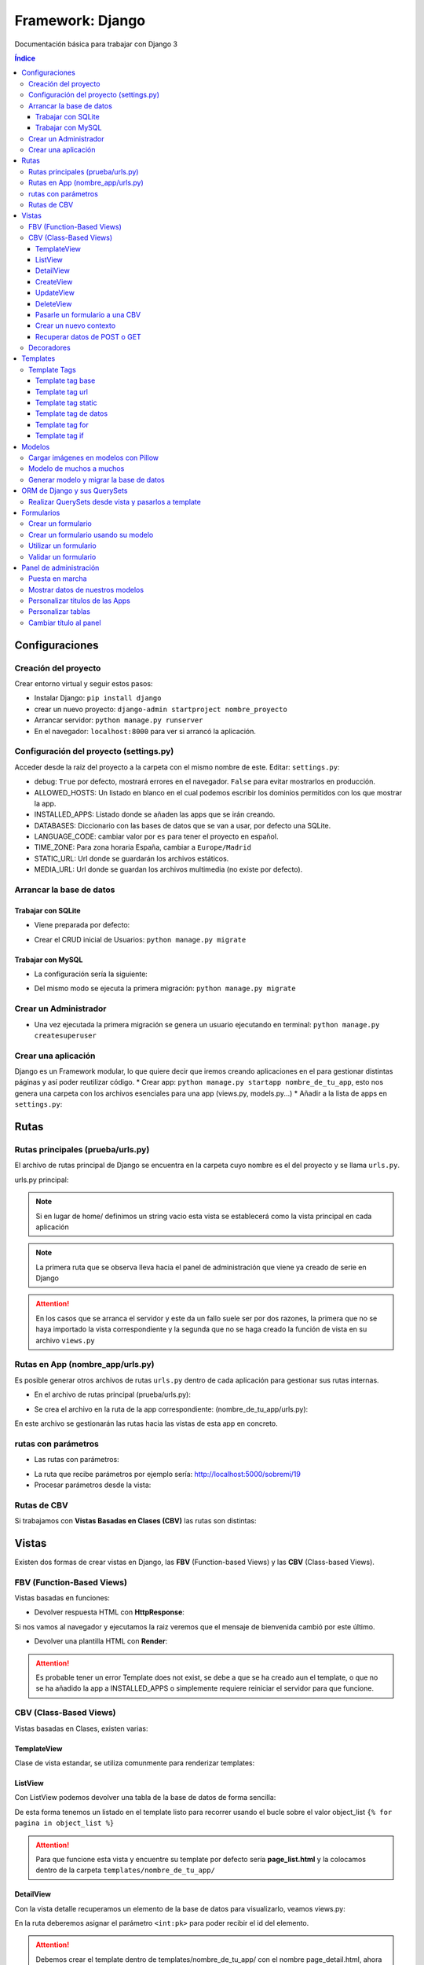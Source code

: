 Framework: Django
=================

.. image:: /logos/logo-django.png
    :scale: 50%
    :alt: Logo Django
    :align: center

.. |date| date::
.. |time| date:: %H:%M

Documentación básica para trabajar con Django 3

.. contents:: Índice
 
Configuraciones
###############  
 
Creación del proyecto
*********************

Crear entorno virtual y seguir estos pasos:

* Instalar Django: ``pip install django``
* crear un nuevo proyecto: ``django-admin startproject nombre_proyecto``
* Arrancar servidor: ``python manage.py runserver``
* En el navegador: ``localhost:8000`` para ver si arrancó la aplicación.

Configuración del proyecto (settings.py)
****************************************

Acceder desde la raiz del proyecto a la carpeta con el mismo nombre de este. Editar: ``settings.py``:

* debug: ``True`` por defecto, mostrará errores en el navegador. ``False`` para evitar mostrarlos en producción.
* ALLOWED_HOSTS: Un listado en blanco en el cual podemos escribir los dominios permitidos con los que mostrar la app.
* INSTALLED_APPS: Listado donde se añaden las apps que se irán creando.
* DATABASES: Diccionario con las bases de datos que se van a usar, por defecto una SQLite.
* LANGUAGE_CODE: cambiar valor por ``es`` para tener el proyecto en español.
* TIME_ZONE: Para zona horaria España, cambiar a ``Europe/Madrid``
* STATIC_URL: Url donde se guardarán los archivos estáticos.
* MEDIA_URL: Url donde se guardan los archivos multimedia (no existe por defecto).

Arrancar la base de datos
*************************

Trabajar con SQLite
+++++++++++++++++++

* Viene preparada por defecto:

.. code-block:: python 
    :linenos:

    DATABASES = {
        'default': {
            'ENGINE': 'django.db.backends.sqlite3',
            'NAME': BASE_DIR / 'db.sqlite3',
        }
    }

* Crear el CRUD inicial de Usuarios: ``python manage.py migrate``

Trabajar con MySQL
++++++++++++++++++

* La configuración sería la siguiente:

.. code-block:: python
    :linenos:

    DATABASES = {
        'default': {
            'ENGINE': 'django.db.backends.mysql',
            'NAME': 'nombre_database',
            'USER': 'usuario_database',
            'PASSWORD': 'clave_database',
            'HOST': 'localhost',
            'PORT': '3306',
        }
    }

* Del mismo modo se ejecuta la primera migración: ``python manage.py migrate``

Crear un Administrador
**********************

* Una vez ejecutada la primera migración se genera un usuario ejecutando en terminal: ``python manage.py createsuperuser``

Crear una aplicación
********************

Django es un Framework modular, lo que quiere decir que iremos creando aplicaciones en el para gestionar distintas páginas y así poder reutilizar código.
* Crear app: ``python manage.py startapp nombre_de_tu_app``, esto nos genera una carpeta con los archivos esenciales para una app (views.py, models.py...) 
* Añadir a la lista de apps en ``settings.py``:

.. code-block:: python
    :linenos: 

    INSTALLED_APPS = [
        'django.contrib.admin',
        'django.contrib.auth',
        'django.contrib.contenttypes',
        'django.contrib.sessions',
        'django.contrib.messages',
        'django.contrib.staticfiles',
        'nombre_de_tu_app' # Declaramos nuestra app en esta lista
    ]

Rutas
#####

Rutas principales (prueba/urls.py)
**********************************
El archivo de rutas principal de Django se encuentra en la carpeta cuyo nombre es el del proyecto y se llama ``urls.py``.

urls.py principal:

.. code-block:: python
    :linenos: 

    # las dos primeras líneas importan el panel de administración y la librería path para agregar rutas
    from django.contrib import admin
    from django.urls import path
    from nombre_de_tu_app import views # Este es el archivo de vista que importamos de la app creada anteriormente

    urlpatterns = [
        path('admin/', admin.site.urls),
        path('home/', views.home, name = 'home'), # Definimos que '' (ruta raiz) apunte a la vista **home** y tenga el name 'home' para luego usar un template tag de rutas.
    ]

.. note::
    Si en lugar de home/ definimos un string vacio esta vista se establecerá como la vista principal en cada aplicación

.. note::
    La primera ruta que se observa lleva hacia el panel de administración que viene ya creado de serie en Django 
    
.. attention::
    En los casos que se arranca el servidor y este da un fallo suele ser por dos razones,
    la primera que no se haya importado la vista correspondiente y la segunda que no se haga 
    creado la función de vista en su archivo ``views.py``

Rutas en App (nombre_app/urls.py)
*********************************
Es posible generar otros archivos de rutas ``urls.py`` dentro de cada aplicación para gestionar sus rutas internas.

* En el archivo de rutas principal (prueba/urls.py):

.. code-block:: python
    :linenos:

    from django.contrib import admin
    from django.urls import path, include # Cargamos la librería include

    urlpatterns = [
        path('admin/', admin.site.urls),
        # importamos el archivo urls de nuestra app:
        path('', include('nombre_de_tu_app.urls'))    
    ]

* Se crea el archivo en la ruta de la app correspondiente: (nombre_de_tu_app/urls.py):

.. code-block:: python
    :linenos:

    from django.urls import path
    from . import views as nombre_de_tu_app

    urlpatterns = [
        path('', nombre_de_tu_app.home, name='home'),
        path('sobremi/', nombre_de_tu_app.about, name='sobremi'),
    ]

En este archivo se gestionarán las rutas hacia las vistas de esta app en concreto.

rutas con parámetros 
********************

* Las rutas con parámetros:

.. code-block:: python
    :linenos:

    from django.urls import path
    from . import views as nombre_de_tu_app

    urlpatterns = [
        path('', nombre_de_tu_app.home, name='home'),
        # despues del slash pasamos entre símbolos menor y mayor que el tipo de variable y el parámetro. si no lleva nada lo reconoce como cadena
        path('sobremi/<int:id_entrada>', nombre_de_tu_app.about, name='sobremi'),
    ]

* La ruta que recibe parámetros por ejemplo sería: http://localhost:5000/sobremi/19

* Procesar parámetros desde la vista:

.. code-block:: python
    :linenos:

    from django.shortcuts import render
    from .models import Prueba

    # la función recibe por parámetros la id de la entrada:
    def about(request, id_entrada):
        # este parámetro lo podemos usar por ejemplo para encontrar una entrada ya que django por defecto les asigna un id
        entrada = Prueba.objects.find(id=id_entrada)
        return render(request, 'nombre_de_tu_app/about.html', {'entrada':entrada})


Rutas de CBV
************
Si trabajamos con **Vistas Basadas en Clases (CBV)** las rutas son distintas:

.. code-block:: python
    :linenos:

    from django.urls import path
    # Importamos las vistas:
    from .views import HomePageView

    urlpatterns = [
        # Devolvemos las urls con el metodo as_view para que las muestre como tal:
        path('', HomePageView.as_view(), name="home"),
    ]

Vistas
######

Existen dos formas de crear vistas en Django, las **FBV** (Function-based Views) y las **CBV** (Class-based Views).

FBV (Function-Based Views)
**************************

Vistas basadas en funciones:

* Devolver respuesta HTML con **HttpResponse**:

.. code-block:: python
    :linenos:

    from django.shortcuts import HttpResponse # el modulo HttpResponse carga una respuesta HTML directamente sin plantillas.

    # Creamos la función que gestionará la vista home definida como raiz en urls.py:
    def home(request):
        return HttpResponse("<h1>Título de prueba</h1><h2>Subtítulo</h2>") # esta va a retornar una respuesta html

Si nos vamos al navegador y ejecutamos la raiz veremos que el mensaje de bienvenida cambió por este último.

* Devolver una plantilla HTML con **Render**:

.. code-block:: python
    :linenos:

    # importamos render que suele venir importado por defecto:
    from django.shortcuts import render 

    # creamos una función para gestionar los datos de vista:
    def home(request):
        # dentro de esta vista retornamos render y le pasamos por el segundo parámetro la plantilla que vamos a usar:
        return render(request, 'nombre_de_tu_app/home.html')

.. attention::
    Es probable tener un error Template does not exist, se debe a que se ha creado aun el template, 
    o que no se ha añadido la app a INSTALLED_APPS o simplemente requiere reiniciar el servidor 
    para que funcione.

CBV (Class-Based Views)
***********************

Vistas basadas en Clases, existen varias:

TemplateView
++++++++++++

Clase de vista estandar, se utiliza comunmente para renderizar templates:

.. code-block:: python
    :linenos:

    from django.shortcuts import render
    # Importamos la librería templateview:
    from django.views.generic.base import TemplateView

    # Utilizamos las de tipo templateview para devolver un template:
    class HomePageView(TemplateView):
        template_name = 'nombre_de_tu_app/home.html'

ListView
++++++++

Con ListView podemos devolver una tabla de la base de datos de forma sencilla:

.. code-block:: python
    :linenos: 

    from django.shortcuts import render
    # Importamos el listview y la base de datos:
    from django.views.generic.list import ListView
    from .models import Page

    # Ahora creamos la clase de tipo ListView:
    class PageListView(ListView):
        model = Page # Gestionará el modelo page
        paginate_by = 3 # así de sencillo se paginan resultados.

De esta forma tenemos un listado en el template listo para recorrer usando el bucle sobre el valor object_list ``{% for pagina in object_list %}``

.. attention::
    Para que funcione esta vista y encuentre su template por defecto sería **page_list.html** y la colocamos dentro de la carpeta ``templates/nombre_de_tu_app/``

DetailView
++++++++++

Con la vista detalle recuperamos un elemento de la base de datos para visualizarlo, veamos views.py:

.. code-block:: python
    :linenos:

    # Importamos el detailview:
    from django.views.generic.detail import DetailView
    from .models import Page


    # Ahora vamos a integrar la clase de pagina simple con el detailview:
    class PageDetailView(DetailView):
        model = Page # cargamos el modelo Page

En la ruta deberemos asignar el parámetro ``<int:pk>`` para poder recibir el id del elemento.

.. attention::
    Debemos crear el template dentro de templates/nombre_de_tu_app/ con el nombre page_detail.html, ahora solo falta imprimir los datos usando el template tag {{page}}

CreateView
++++++++++

Como su nombre indica, es la vista para crear elementos, vamos a probarla en views.py:

.. code-block:: python
    :linenos:

    # Importamos CreateView:
    from django.views.generic.edit import CreateView
    # e importamos la librería para hacer redirecciones:
    from django.urls import reverse_lazy

    from .models import Page

    # Y creamos la vista con CreateView para crear registros:
    class PageCreate(CreateView):
        model = Page # Cargamos el modelo.
        fields = ['title', 'content', 'order'] # Y ahora añadimos los campos que vamos a permitir que se puedan crear
        # Opcionalmente hacemos un reverse_lazy que retorna a la página que le indicamos:
        success_url = reverse_lazy('pages:pages')

Con esto solo nos falta el template llamado page_create.html y utilizar un formulario que suba dichos campos.

UpdateView
++++++++++

Esta vista sirve para actualizar registros, hay que pasarle un pk para poder editar la página correcta.

* Editamos views.py:

.. code-block:: python
    :linenos:

    # Importamos el update:
    from django.views.generic.edit import UpdateView
    from django.urls import reverse_lazy
    from .models import Page

    # Ahora creamos la vista update:
    class PageUpdate(UpdateView):
        model = Page
        fields = ['title', 'content', 'order']
        # Ahora le pasamos el sufijo que tendrá la página (page_update_form.html):
        template_name_suffix = '_update_form'
    
        # Ahora vamos a retornar al formulario una vez terminada la edición esta vez necesariamente con un método específico de django:
        def get_success_url(self): # Le pasamos por argumenoto la id:
        return reverse_lazy('pages:update', args = [self.object.id]) + '?ok' # Le pasamos por parámetros un valor ok para verificarlo en el template

De este modo solo nos falta el archivo page_update.html y en la ruta pasarle un parámetro con el nombre <int:pk>, en el template ponemos un formulario tal cual como en CreateView.

DeleteView
++++++++++

Sirve para borrar entradas, funciona de un modo similar a UpdateView, veamos views.py:

.. code-block:: python
    :linenos:

    from django.views.generic.edit import DeleteView
    from django.urls import reverse_lazy
    from django.shortcuts import render

    from .models import Page

    # Creamos la vista delete:
    class PageDelete(DeleteView):
        model = Page
        success_url = reverse_lazy('pages:pages')

Con esto le pasamos a la ruta un parámetro tipo <int:pk> y crear el template DeleteView.as_view()


Pasarle un formulario a una CBV
+++++++++++++++++++++++++++++++

Para pasarle un formulario a un CBV hacemos lo siguiente en views.py:

.. code-block:: python
    :linenos:

    from django.views.generic.edit import CreateView
    from django.urls import reverse_lazy

    from django.shortcuts import render
    from .models import Page
    # Importamos el formulario de forms:
    from .forms import PageForm

    class PageCreate(CreateView):
        model = Page 
        form_class = PageForm # Asignamos el formulario que vamos a utilizar
        success_url = reverse_lazy('pages:pages')

Crear un nuevo contexto
+++++++++++++++++++++++

Este concepto se resume en la manera de exportar datos desde las vistas CBV al Template y este sería el modo:

.. code-block:: python
    :linenos: 

    from django.shortcuts import render
    from django.views.generic.base import TemplateView

    class HomePageView(TemplateView):
        template_name = 'core/home.html'
        # Podemos pasarle valores a la vista a través de un diccionario de contexto con un método específico:
        def get_context_data(self, **kwargs):
            # Cargamos del padre la estructura del diccionario:
            context = super().get_context_data(**kwargs)
            # Y ahora podemos grabar por ejemplo un título:
            context['title'] = 'Título de mi web'
            # La devolvemos al Template para que pueda usarlo:
            return context

Imagina ahora que queremos usar ese contexto en un título del template, pues escribimos ``<h1>{{titulo}}</h1>`` y listo.

Recuperar datos de POST o GET 
+++++++++++++++++++++++++++++

Para recuperar datos desde GET o POST utilizamos la función con su nombre que viene ya preparada en la clase superior:

.. code-block:: python
    :linenos: 

    from .models import Prueba
    from django.views.generic import TemplateView
    from .forms import ContactoForm 

    class RegistroView(TemplateView):
        template_name = 'nombre_de_tu_app/index.html'
        
        # Se utiliza la función predefinida llamada post o get con los parámetros que vemos:
        def post(self, request, *args, **kwargs):
            # guardamos el formulario en una variable con los datos rellenos:
            form = self.form_class(request.POST)
            # comprobamos que sea válido:
            if form.is_valid():
                # preparamos los datos para guardar:
                registro = form.save(commit=False)
                # podemos editar algun dato por el camino:
                registro.fecha_creacion(datetime.now)
                # y guardamos el registro en el modelo:
                registro.save()

                # regresamos a la página de vuelta:
                return redirect(reverse('home'))
            else:
                form = ContactoForm()

De este modo una vez recibe datos los almacena en el modelo.

Decoradores
***********

Los decoradores sirven para hacer modificaciones en las vistas, como por ejemplo definir si una url la puede ver solo usuarios registrados o si es del staff:

* Decoradores en CBV:

.. code-block:: python
    :linenos: 

    # Se le pasa el decorador a la clase directamente:
    @method_decorator(login_required, name='dispatch')
    class ProfileUpdate(TemplateView):
        template_name = 'registration/profile_form.html'

    # podemos definir si es un usuario registrado o si solo puede acceder el staff
    @method_decorator(staff_member_required, name='dispatch') # Para que el decorador de metodos sepa cual es el que tiene que decorar lo asignamos con un parámetro name
    class PageCreate(CreateView): 
        model = Page 
        form_class = PageForm 
        success_url = reverse_lazy('pages:pages')

* Añadimos lo siguiente al final de settings.py para definir hacia donde irá para inciar sesión:

.. code-block:: python
    :linenos: 

    # Este es el path al que queremos que redireccione:
    LOGIN_REDIRECT_URL = 'pages:pages'
    LOGOUT_REDIRECT_URL = 'home'


Templates
#########

Las plantillas son las que muestran el sitio web mediante etiquetas HTML y también imprimen resultados que gestiona el servidor con **Template Tags**.

* Para comenzar a utilizar templates creamos una carpeta llamada **templates** en el interior de la carpeta de nuestra app y dentro de templates otro directorio con el nombre de la app. (nombre_de_tu_app/templates/nombre_de_tu_app)
* Ahora creamos un archivo html por ejemplo home.html que cargará la página de inicio:

.. code:: html

    <!DOCTYPE html>
    <html lang="es">
    <head>
        <meta charset="UTF-8">
        <meta name="viewport" content="width=device-width, initial-scale=1.0">
        <title>Página de prueba</title>
    </head>
    <body>
        <h1>Bienvenido a mi página de prueba</h1>
        <h2>Aquí haremos pruebas varias</h2>
    </body>
    </html>

.. attention::
    Para que funcione debemos tener listo el render que devuelve este archivo html y al abrir el navegador se mostrará correctamente.

Template Tags
*************

Los Template Tags son un tipo de etiquetas especiales en Django que se utilizan en las plantillas para ejecutar respuestas backend.

Estas etiquetas suelen tener dos tipos de estructuras: ``{% instrucción %}`` o ``{{ datos }}`` según el tipo de tarea que vayamos a ejecutar.

Template tag base
+++++++++++++++++

Una buena práctica para no repetir código en plantillas es coger todo el contenido común y almacenarlo en una plantilla base:

* Entramos en la carpeta ``nombre_de_tu_app/templates/nombre_de_tu_app`` y creamos un archivo llamado base.html donde copiaremos el contenido común:
* Ahora vamos a quitar el código de home.html y lo pegamos en base.html:

.. code-block:: html
    :linenos:

    <!DOCTYPE html>
    <html lang="es">
    <head>
        <meta charset="UTF-8">
        <meta name="viewport" content="width=device-width, initial-scale=1.0">
        <title>Página de prueba</title>
    </head>
    <body>
        <h1>Bienvenido a mi página de prueba</h1>
        <h2>Aquí haremos pruebas varias</h2>

        <!-- Justo aquí enmedio utilizaremos el template tag base para extender una parte de otra plantilla  -->
        {% block cuerpo %}{% endblock %}

        <footer>Piptocode, hecho con cariño y para amantes de la programación</footer>
    </body>
    </html>

* Finalmente vamos a usar home.html como una plantilla de extensión con su propio código:

.. code-block:: html
    :linenos:


    <!-- llamamos el template tag con extends: -->
    {% extends 'nombre_de_tu_app/base.html' %}

    <!-- Utilizamos el block content para definir donde irá el contenido de la pagina home respecto a la plantilla base -->
    {% block cuerpo %}
        <h2>Portada</h2>
        <p>Esta es la página principal del sitio y utiliza una plantilla base para el contenido estático</p>
    {% endblock %}

Siguiendo este patrón podemos reutilizar el código base de la web en nuevas páginas o incluso nuevas apps de Django.

Template tag url
++++++++++++++++

Con este template tag podemos establecer vínculos a otras páginas enlazando los names del archivo de rutas.

¿recuerdas las líneas que escribimos dentro de urls.py? ``path('', views.home, name = 'home'),``, el path recibe tres valores, la ruta del navegador, la ubicación de la vista y por último el nombre de la ruta,
este tercer valor es el que utilizamos con el template tag **url**

* vamos a editar el archivo base.html para añadir un menú de navegación:

.. code-block:: html
    :linenos:

    <!DOCTYPE html>
    <html lang="es">
    <head>
        <meta charset="UTF-8">
        <meta name="viewport" content="width=device-width, initial-scale=1.0">
        <title>Página de prueba</title>
    </head>
    <body>
        <h1>Bienvenido a mi página de prueba</h1>
        <h2>Aquí haremos pruebas varias</h2>

        <nav>
            <!-- el template tag url lo usamos dentro del atribut href de un hipervínculo: -->
            <a href="{% url 'home' %}">Índice</a> <!-- lleva entre comillas simples el nombre de la ruta que vamos a vincular -->
            <a href="">Sobre mí</a>
            <a href="">Contacto</a>
        </nav>

        {% block cuerpo %}{% endblock %}

        <footer>Piptocode, hecho con cariño y para amantes de la programación</footer>
    </body>
    </html>

.. attention::
    Si añadimos un name que no existe en el archivo de rutas Django lanzará una pantalla de error en lugar de la plantilla.

Template tag static
+++++++++++++++++++

Con este template tag vamos a cargar archivos estáticos de nuestra web, entre ellos están las imágenes, videos, hojas de estilo y javascript.

* Siguiendo una práctica convencional creamos una carpeta llamada **static** dentro del directorio de la app y dentro de static una carpeta con el nombre de la app: ``nombre_de_tu_app/static/nombre_de_tu_app``.
* Dentro de la última carpeta podemos ir añadiendo carpetas básica como css, js e img para ir añadiendo los archivos correspondientes.
* Ahora podemos utilizar archivos estáticos dentro de dichas rutas:

.. code-block:: html
    :linenos:

    <!-- cargamos el template tag static -->
    {% load static %}

    <!DOCTYPE html>
    <html lang="es">
    <head>
        <meta charset="UTF-8">
        <meta name="viewport" content="width=device-width, initial-scale=1.0">
        <title>Página de prueba</title>
        <!-- ahora si queremos cargar un archivo estatico como una hoja de estilo lo hacemos así: -->
        <link rel="stylesheet" href="{% static 'nombre_de_tu_app/css/estilos.css' %}">
    </head>
    <body>
        <h1>Bienvenido a mi página de prueba</h1>
        <h2>Aquí haremos pruebas varias</h2>

        <nav>
            <a href="{% url 'home' %}">Índice</a> 
            <a href="">Sobre mí</a>
            <a href="">Contacto</a>
        </nav>

        {% block cuerpo %}{% endblock %}

        <footer>Piptocode, hecho con cariño y para amantes de la programación</footer>
    </body>
    </html>

Template tag de datos 
+++++++++++++++++++++

Los template tags de datos muestran información que enviamos desde la vista al template.

* Si nos vamos a views.py para añadir un dato:

.. code-block:: python
    :linenos:

    from django.shortcuts import render 

    def home(request):
        # creamos una variable:
        nombre = "Guillermo Granados Gómez"        
        return render(request, 'nombre_de_tu_app/home.html', {'nombre':nombre}) # devolvemos la información en un diccionario

* Ahora que tenemos un dato, podemos mostrarlo en cualquier template de nuestra app:

.. code-block:: html
    :linenos:

    <!DOCTYPE html>
    <html lang="es">
    <head>
        <meta charset="UTF-8">
        <meta name="viewport" content="width=device-width, initial-scale=1.0">
        <title>Página de prueba</title>
    </head>
    <body>     <!-- Ahora podemos mostrar el dato usando su clave -->
        <h1>Bienvenido a la web de {{ nombre }}</h1>
        <h2>Aquí haremos pruebas varias</h2>

        <nav>
            <a href="{% url 'home' %}">Índice</a> 
            <a href="">Sobre mí</a>
            <a href="">Contacto</a>
        </nav>

        {% block cuerpo %}{% endblock %}

        <footer>Piptocode, hecho con cariño y para amantes de la programación</footer>
    </body>
    </html>

Template tag for
++++++++++++++++

En los templates de Django para hacer un bucle for lo hacemos del siguiente modo:

* Para empezar necesitamos un diccionario al que acceder desde views.py:

.. code-block:: python
    :linenos: 

    from django.shortcuts import render 

    def home(request):
        # creamos un diccionario:
        personas = [
            {'nombre': 'Pepe', 'edad': 26},
            {'nombre': 'Antonio', 'edad': 38},
            {'nombre': 'María', 'edad': 37}
        ]        
        return render(request, 'pruebauno/home.html', {'personas':personas}) # devolvemos la información en un diccionario

* Y ahora podemos recorrer el diccionario en nuestro template con el template tag for:

.. code-block:: html
    :linenos:

    <h3>Listado de Clientes</h3>
    <ul>
        {% for persona in personas %} <!-- Abrimos el bucle for en el template -->
            <li>Nombre: {{ persona.nombre }}, Edad: {{ persona.edad }}</li> <!-- Creamos el elemento que va a iterar en la lista imprimiendo los valores -->
        {% endfor %} <!-- Y lleva una llave de cierre -->
    </ul>

Template tag if
+++++++++++++++

Con el template tag if podemos establecer condiciones dentro de los templates, retomando el ejemplo de for vamos a pintar de verde uno de los registros:

.. code-block::
    :linenos:

    <h3>Listado de Clientes</h3>
    <ul>
        {% for persona in personas %} 
            <!-- Si en nombre se encuentra Antonio lo pintaremos de verde: -->
            <li {% if 'Antonio' in persona.nombre  %} style="color: green" {% endif %}>
                Nombre: {{ persona.nombre }}, Edad: {{ persona.edad }}
            </li> 
        {% endfor %} 
    </ul>

Modelos
#######

Los modelos en Django sirven para crear estructuras de bases de datos con las que podremos interactuar gracias a sus QuerySets.

En cada app que creamos tenemos un archivo models.py, vamos a editar uno para ver que campos tiene:

.. code-block:: python
    :linenos:

    # Los modelos se crean usando una clase que hereda de la superclase Model:
    class Prueba(models.Model):
        autor = models.ForeignKey(User, verbose_name = "Autor", on_delete = models.CASCADE) # El primero es una clave foranea para vincular otras tablas como la de usuarios que viene por defecto
        titulo = models.CharField(max_length=200, verbose_name="Título") # CharField es un campo de tipo texto, el primer parámetro que le pasamos define el tamaño máximo y es obligatorio, el segundo es opcional y sirve para todos los campos (verbose_name define como se mostrará la label del panel de administración)
        descripcion = models.TextField(verbose_name="Descripción") # Con TextField tenemos una caja de texto sin límite de rango.
        link = models.URLField(null=True, blank=True, verbose_name="Enlace") # URLField nos permite agregar una url válida. 
        fecha_creacion = models.DateTimeField(auto_now_add = True) # crea un campo de fecha y hora, podemos pasarle la fecha de una publicación de forma automática con auto_now_add.
        fecha_edicion = models.DateField(auto_now = True) # aquí tenemos otra variante, en primer lugar DateField guarda solo la fecha y opcionalmente podemos decir que lo haga cuando editamos la entrada con auto_now.

        
        # opcionalmente podemos usar la clase Meta para editar valores que nos servirán para mostrar los datos en el panel de administración:
        class Meta: 
            verbose_name = "prueba" # Nombre de la tabla en el panel.
            verbose_name_plural = "pruebas" # nombre en plural.
            ordering = ["-fecha_creacion"] # Orden prioritario, en este caso por fecha descenciente.

        # Con esta función podemos retornar en el panel de administración un valor de referencia
        def __str__(self):
            return self.titulo

.. attention::
    Tienes que tener registrada tu app en el apartado INSTALLED_APPS o sino dará error a la hora de migrar la base de datos.

.. hint::
    Los parámetros comunes para prácticamente todos los campos son verbose_name (nombre que muestra), blank (True o False para permitir el campo vacío), null (True o False para permitir campo nulo)

Cargar imágenes en modelos con Pillow
*************************************

Pillow es una librería de Python que se utiliza para el tratamiento de imágenes. En Django la podemos utilizar para gestionar la carga de estas.

* Lo primero que tenemos que hacer es instalar Pillow en nuestro entorno: ``pip install Pillow``
* Ahora vamos a editar nuestra clase de models.py:

.. code-block:: python
    :linenos:

    class Prueba(models.Model):
        autor = models.ForeignKey(User, verbose_name = "Autor", on_delete = models.CASCADE)
        titulo = models.CharField(max_length=200, verbose_name="Título") 
        descripcion = models.TextField(verbose_name="Descripción")
        fecha_creacion = models.DateTimeField(auto_now_add = True)
        fecha_edicion = models.DateField(auto_now = True)
        # con ImageField podemos subir una imagen a un directorio que elijamos:
        imagen = models.ImageField(upload_to="imagenes/")

        class Meta: 
            verbose_name = "prueba"
            verbose_name_plural = "pruebas" 
            ordering = ["-fecha_creacion"]

        def __str__(self):
            return self.titulo

* Para poder subir las imágenes tenemos que añadir en settings.py la siguiente línea:

.. code-block:: python
    :linenos:

    MEDIA_URL = '/media/'
    MEDIA_ROOT = os.path.join(BASE_DIR, 'media')

* Finalmente nos vamos al archivo de rutas principal (el que se encuentra dentro de la carpeta con el nombre de tu proyecto) y añadimos la siguiente configuración para poder visualizar las imágenes desde el panel:

.. code-block:: python
    :linenos: 

    from django.contrib import admin
    from django.urls import path
    from nombre_de_tu_app import views 
    # Importamos la librería settings:
    from django.conf import settings

    urlpatterns = [
        path('admin/', admin.site.urls),
        path('', views.home, name = 'home'), 
    ]

    # Cargamos la ruta siempre que este en modo debug:
    if settings.DEBUG:
        from django.conf.urls.static import static
        urlpatterns += static(settings.MEDIA_URL, document_root = settings.MEDIA_ROOT)

De este modo y mientras no estemos en producción podremos visualizar las imágenes desde el panel de administrador para probar que funciona correctamente.

Modelo de muchos a muchos
*************************
En base de datos un modelo de muchos a muchos nos sirve para establecer una relación entre múltiples componentes de ambas tablas, como por ejemplo crear una lista de categorías:
* Sería algo así nuestro modelo:

.. code-block:: python
    :linenos:

    # primero creamos un modelo para guardar las categorías:
    class Category(models.Model):
        name = models.CharField(max_length = 100, verbose_name="Nombre")
        created = models.DateTimeField(auto_now_add=True, verbose_name="Fecha de creación")
        updated = models.DateTimeField(auto_now=True, verbose_name="Fecha de edición")

    class Meta:
        verbose_name = "categoria"
        verbose_name_plural = "categorias"
        ordering = ["-created"]

    def __str__(self):
        return self.name

    class Prueba(models.Model):
        autor = models.ForeignKey(User, verbose_name = "Autor", on_delete = models.CASCADE)
        titulo = models.CharField(max_length=200, verbose_name="Título") 
        descripcion = models.TextField(verbose_name="Descripción")
        fecha_creacion = models.DateTimeField(auto_now_add = True)
        fecha_edicion = models.DateField(auto_now = True)
        imagen = models.ImageField(upload_to="imagenes/")
        # Ahora vamos a recuperar todas las categorías en la tabla que queremos usar:
        categorias = models.ManyToManyField(Category, verbose_name="Categorías")

        class Meta: 
            verbose_name = "prueba"
            verbose_name_plural = "pruebas" 
            ordering = ["-fecha_creacion"]

        def __str__(self):
            return self.titulo

Ahora podemos generar categorías incluso desde la tabla de pruebas cuando ingresamos o editamos un registro.

Generar modelo y migrar la base de datos
****************************************

Cuando creamos un modelo nuevo lo primero que tenemos que hacer es maquetar la estructura que vamos a migrar cada vez que generemos la base de datos:

* Para crear el modelo de las tablas de una app ejecutamos ``python manage.py makemigrations nombre_de_tu_app``.
* Si todo va bien, migramos la base de datos con ``python manage.py migrate nombre_de_tu_app``

.. attention::
    Antes de hacer una migración debemos generar todo el Scaffold para el sistema de login por primera vez ejecutando ``python manage.py migrate``

ORM de Django y sus QuerySets
#############################

Los QuerySets son listas de objetos que se recuperan de la base de datos de forma similar a una consulta SQL. Existen una serie de
sentencias trabajar con estos datos.

* Lo primero que vamos a hacer es ejecutar ``python manage.py shell``, esto abrirá la consola del ORM.
* Una vez arrancada lo primero que tenemos que hacer para las pruebas es importar un modelo ``from nombre_de_tu_app import Prueba``

Ahora vamos a conocer los distintos comandos para realizar QuerySets:

* ``Prueba.objects.all()``: devuelve todos los registros de la tabla Prueba
* ``Prueba.objects.create(titulo="Ejemplo", descripcion="esto es una entrada")``: Genera un nuevo registro en la tabla Prueba, ten en cuenta que esten todos los campos o sino que puedan estar en blanco (blank=True)
* ``Prueba.objects.filter(titulo__contains = 'Ejemplo')``: Permite filtrar las tablas para devolver solo aquellos que contienen la palabra clave, si quitamos __contains solo obtendrá los que tengan exactamente y únicamente esa palabra.
* ``Prueba.objects.order_by('fecha_creacion')``: Permite ordenar los registros de la tabla nuevamente cuando se cargan en la vista.
* ``Prueba.objects.delete(titulo="Ejemplo")``: Elimina un valor según el campo que hayamos elegido para buscarlo

Para salir de la consola ORM escribimos ``exit()`` y pulsamos intro

.. hint::
    Podemos encadenar algunos querysets por ejemplo recuperar todos los datos y ordenarlos por fecha: ``Prueba.objects.all().order_by('-fecha_creacion')``

 
Realizar QuerySets desde vista y pasarlos a template
****************************************************

Es algo muy común, y es que cuando trabajamos con vistas FBV es el método estandar, para trabajar datos del modelo en la vista lo hacemos del siguiente modo, editamos views.py:

.. code-block:: python
    :linenos:

    from django.shortcuts import render
    # Importamos el Modelo:
    from . import Prueba 

    def home(request):
        # creamos una variable:
        cosas = Prueba.objects.all()      
        return render(request, 'nombre_de_tu_app/home.html', {'cosas':cosas}) # pasamos el queryset por una variable y este lo trata en el template como un diccionario.

Formularios
###########

En Django podemos crear formularios individuales y reutilizables.

Crear un formulario
*******************

.. code-block:: python
    :linenos: 

    # importamos la librería forms:
    from django import forms
    # Esto se importa opcionalmente si usamos fechas:
    import datetime

    # Creamos un formulario utilizando una clase que hereda de forms:
    class ContactoForm(forms.Form):
        # Cada campo recibe un tipo de dato con un label que es la etiqueta html y si es requerido:
        nombre = forms.CharField(label="Nombre", required=True) # CharField es para campo de texto
        email = forms.EmailField(label="Correo", required=True) # Email para correos 
        url = forms.URLField(initial='https://', label="Web") # Este sirve para insertar una url y le podemos pasar un valor inicial
        fecha_nacimiento = forms.DateField(initial=datetime.date.today) # este sirve para añadir una fecha y podemos pasarle la de hoy si importamos 'datetime'
        contenido = forms.CharField(label="contenido", required=True, widget=forms.Textarea) # con widget le cambiamos el aspecto directamente para que sea un textarea

Crear un formulario usando su modelo
************************************

Este otro método es mas fácil de personalizar a mi parecer, y organiza mejor todo ademas de permitir elegir que campos se mostrarán del modelo de datos, así pues editamos forms.py:

.. code-block:: python
    :linenos: 

    from django import forms
    from .models import Prueba

    class PruebaForm(forms.ModelForm):
        class Meta:
            # elegimos el modelo de datos:
            model = Prueba 
            # Elegimos los campos que se mostrarán de dicho modelo:
            fields = ['titulo', 'email', 'contenido']
            # añadimos widgets para configurar el diseño de los campos del formulario:
            widgets = {                 # podemos pasarle el atributo al input que queramos.
                'titulo': forms.TextInput(attrs={'class':'formulario'}), # Le asignamos la clase formulario
                'contenido': forms.Textarea(attrs={'class':'formulario'}),
                'email': forms.EmailInput(attrs={'class':'formulario'})
            }
            # Así se puede esconder opcionalmente las labels o cambiar su texto:
            labels = {
                'title':'', 'order':'', 'content':''
            }

    De este modo tenemos otra forma de sacar los formularios, lo demás es todo igual.

Utilizar un formulario
**********************

Si queremos usar un formulario lo importamos a la vista del siguiente modo.

.. code-block:: python
    :linenos:

    from django.shortcuts import render
    # importamos el formulario:
    from .forms import ContactoForm 

    def contacto(request):
        form = ContactoForm() # cargamos el formulario en una variable
        return render(request, 'nombre_de_tu_app/contacto.html', {'form': form}) # finalmente lo pasamos al template.

* Para cargar el formulario en la vista editamos el archivo html y lo añadimos:

.. code:: html

    <form method="POST">
        {% csrf_token %} <!-- le pasamos el token -->
        {{formulario.as_p}} <!-- pasamos el formulario y lo formateamos en parrafos, si usamos as_table se formateará en tabla -->
        <button type="submit">Enviar mensaje</button><!-- no olvides el botón submit -->
    </form>
    <!-- por último podemos depurar lo que envía el formulario con el siguiente tag: -->
    {{request.POST}}

Validar un formulario 
*********************

El formulario se valida una vez enviado a la vista antes de ser guardado o gestionado por la base de datos, veamoslo en views.py:

.. code-block:: python
    :linenos:

    from django.shortcuts import render
    from .forms import ContactoForm 

    def contacto(request):
        form = ContactoForm() 

        # comprobamos que hemos recibido una petición post:
        if request.method == "POST":
            # le pasamos los datos a la plantilla del formulario:
            form = ContactoForm(data=request.POST)

            # validamos el formulario y si es correcto guardamos los datos en cada campo:
            if form.is_valid():
                # preparamos los datos para guardar:
                registro = form.save(commit=False)
                # podemos editar algun dato por el camino:
                registro.fecha_creacion(datetime.now)
                # y guardamos el registro en el modelo:
                registro.save()

                # regresamos a la página de vuelta:
                return redirect(reverse('home'))
            else:
                form = ContactoForm()

        # si no se ha recibido ninguna petición post se carga como tal:
        return render(request, 'nombre_de_tu_app/contacto.html', {'form': form})

Panel de administración
#######################

El panel de Administración de Django es un modelo CRUD ya definido por defecto con todo el Scaffold del sistema login preparado por defecto.

Puesta en marcha
****************

Para poner en marcha el panel tenemos que hacer un par de cosas en consola:

* Primero tenemos que crear todo el Scaffold ejecutando ``python manage.py migrate``
* Después ejecutamos ``python manage.py createsuperuser`` para generar un nuevo superusuario.

Ahora ya podemos acceder al panel de administración desde la ruta ``localhost:8000/admin``

Mostrar datos de nuestros modelos
*********************************

El panel de Administración solo dispone por defecto de las tablas de usuarios. Pero si hemos creado un modelo debemos implementarlo,
para ello en la carpeta de nuestra app veremos un archivo admin.py el cual editamos:

.. code-block:: python
    :linenos: 

    from django.contrib import admin

    # Importamos el modelo:
    from .models import Prueba

    # Registramos en el panel el modelo:
    admin.site.register(Prueba)

De este modo podremos leer, editar, borrar y añadir registros a esta tabla de nuestra app.

Personalizar titulos de las Apps 
********************************

En el panel de administración vemos que las tablas se irán dividiendo en apartados según su app, si tenemos varias apps veremos que cada
tabla esta dentro de apartados. Podemos cambiar el título de estos apartados accediendo a nuestra app y editando el archivo app.py:

.. code-block:: python
    :linenos: 

    from django.apps import AppConfig


    class nombre_de_tu_appConfig(AppConfig):
        name = 'nombre_de_tu_app'

        # Podemos asignarle un nombre que veremos en el panel:
        verbose_name = 'App de Prueba'

* Para que esto funcione tenemos que exportar dicha configuración a settings.py:

.. code-block:: python
    :linenos: 

    INSTALLED_APPS = [
        'django.contrib.admin',
        'django.contrib.auth',
        'django.contrib.contenttypes',
        'django.contrib.sessions',
        'django.contrib.messages',
        'django.contrib.staticfiles',
        'nombre_de_tu_app.apps.nombre_de_tu_appConfig' # cambiamos el nombre de la app por su clase configuradora.
    ]

Personalizar tablas
*******************

Cuando accedemos a una tabla podemos ver una lista con todos los títulos o el valor que hayamos devuelto en el modelo. Pero podemos modificar su comportamiento
editando el archivo admin.py:

.. code-block:: python
    :linenos:

    from django.contrib import admin
    from .models import Prueba

    # Creamos una clase que se encargará de editar las configuraciones de nuestro panel:
    class PruebaAdmin(admin.ModelAdmin):
        # con esta tupla definimos los campos que serán de solo lectura cuando abramos un registro.
        readonly_fields = ('fecha_creacion', 'fecha_edicion')
        # Con list_display definimos que campos se mostrarán en el listado:
        list_display = ('titulo', 'autor', 'descripcion', 'fecha_creacion')
        # Aquí también podemos establecer el orden de lista:
        ordering = ('fecha_creacion', 'titulo')

        # Opcionalmente podemos cambiar la jerarquía de los breadcums para que se muestren por fecha de publicación:
        date_hierarchy = 'fecha_publicacion'

        # Filtrar también los datos que se muestran en la barra lateral derecha:
        list_filter = ('autor__username', 'fecha_creacion')

    admin.site.register(Prueba, PruebaAdmin)

Cambiar título al panel
***********************

Para cambiar el título que se muestra en el panel es tan sencillo como irnos a urls.py principal y al final del archivo añadir:

.. code-block:: python
    :linenos: 

    # Cambiar el título:
    admin.site.site_header = 'Mi Sitio web'
    
    # Cambiar el subtítulo: 
    admin.site.index_title = 'Panel de Administración'
    
    # cambiar texto de la pestaña de navegación:
    admin.site.site_title = 'Mi sitio web dedicado a Django!!!'